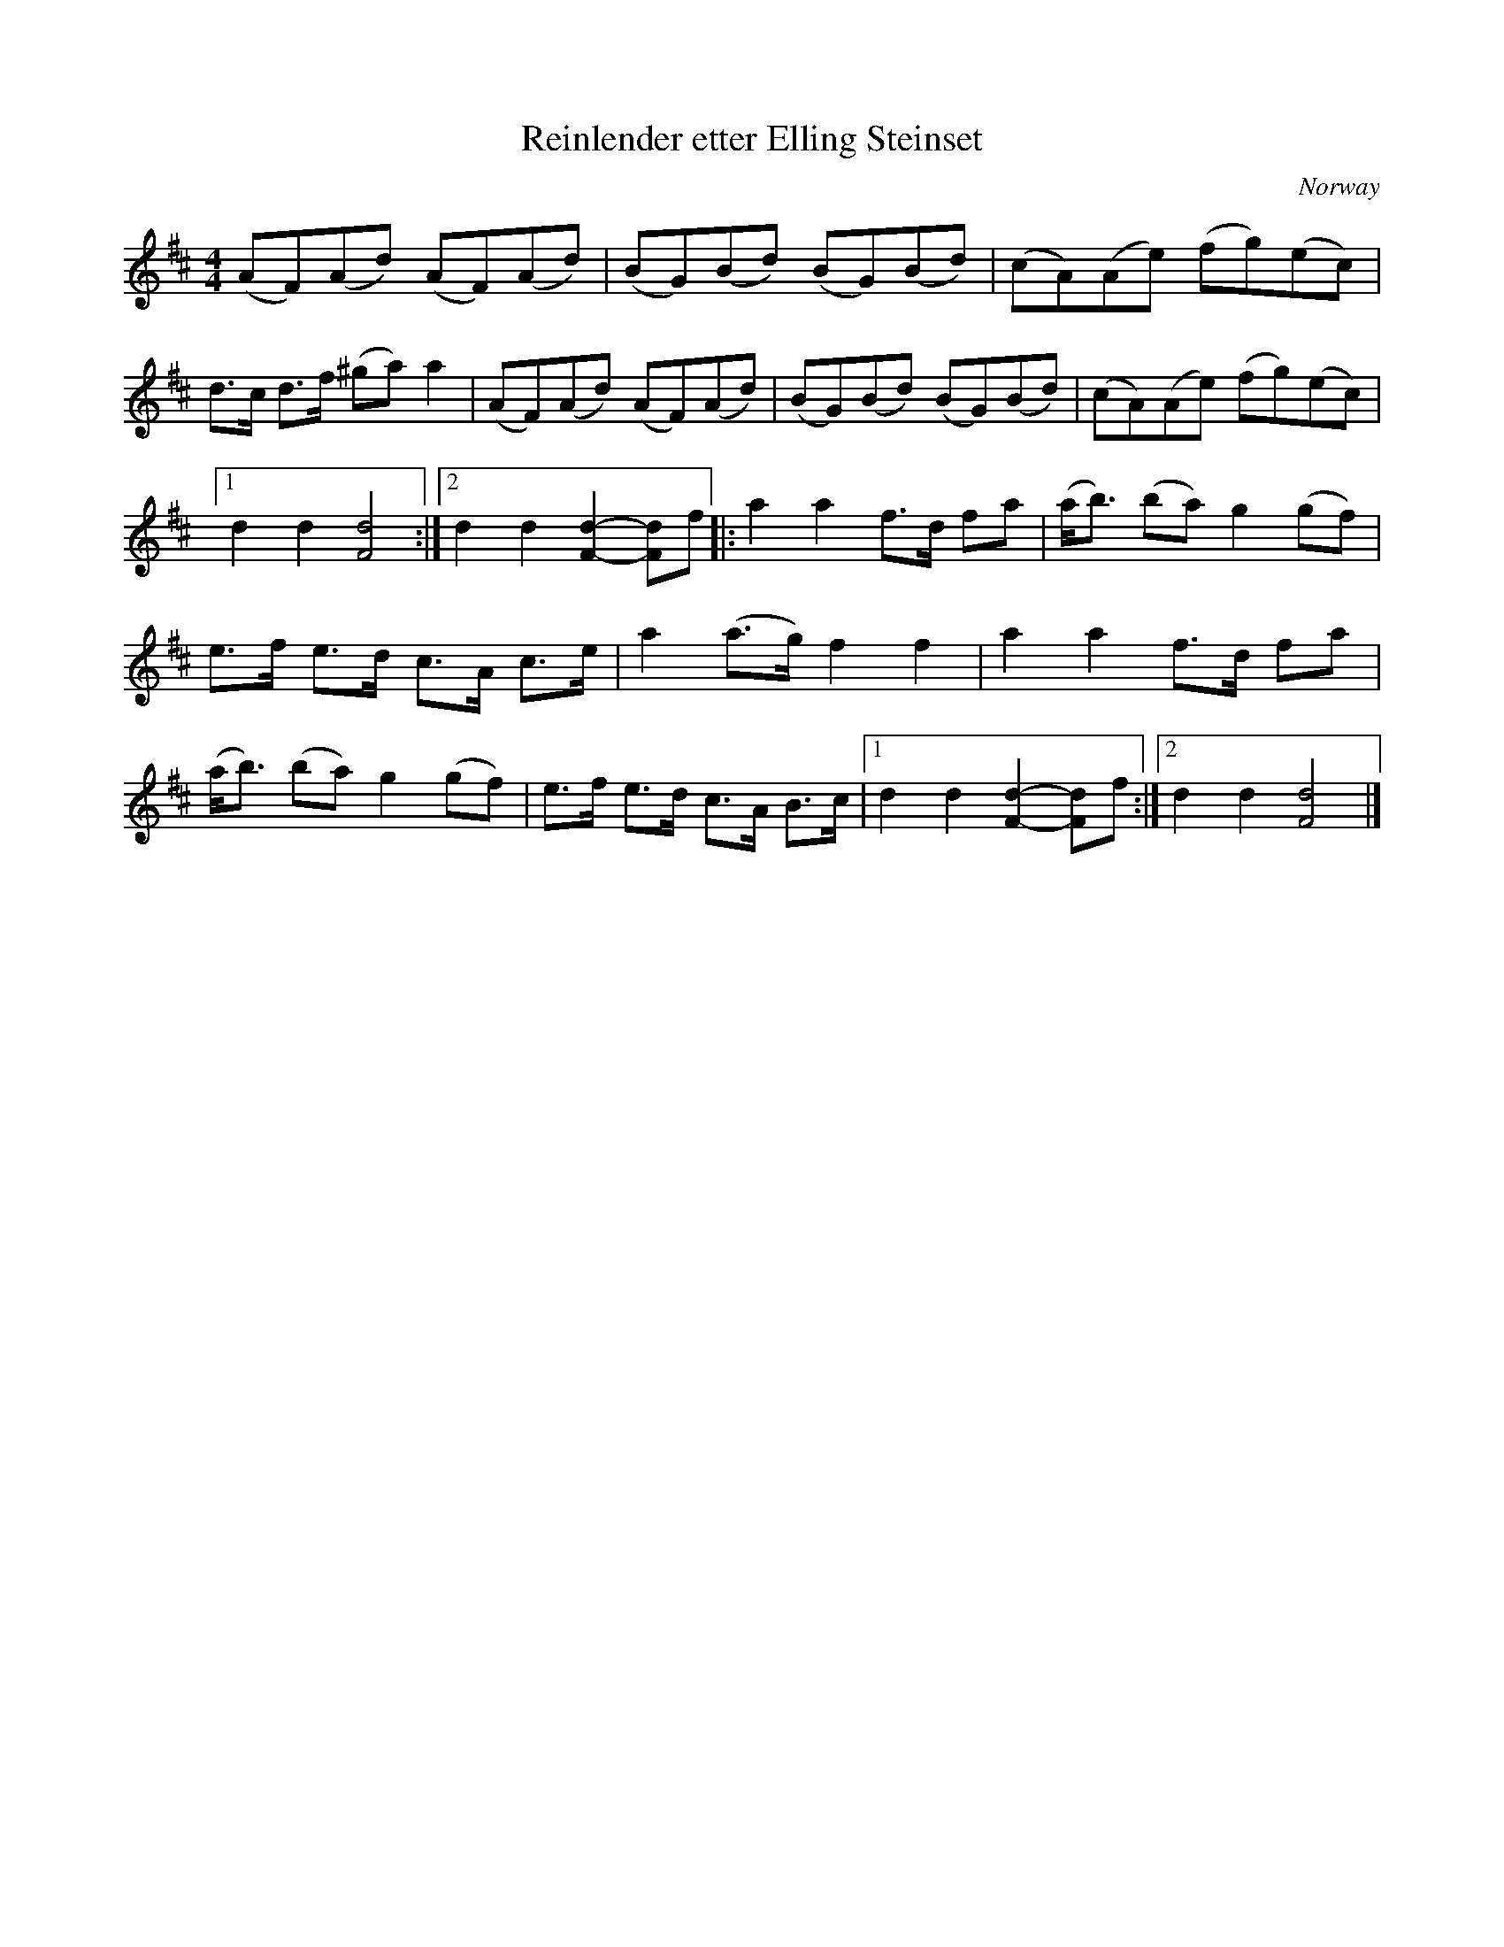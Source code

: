 X:2991
T:Reinlender etter Elling Steinset
S:Adapted from Anund Roheim
Z:[[http://www.bluerose.karenlmyers.org/IncipitsSchottis30.html|Karen Myers (#2991)]]
Z:Upptecknad 2/2009
M:4/4
L:1/8
R:Schottis/Reinlender
O:Norway
K:D
(AF)(Ad) (AF)(Ad) | (BG)(Bd) (BG)(Bd) | (cA)(Ae) (fg)(ec) |
d>c d>f (^ga) a2 | (AF)(Ad) (AF)(Ad) | (BG)(Bd) (BG)(Bd) | (cA)(Ae) (fg)(ec) |
[1 d2 d2 [F4d4]  :|2 d2 d2 [F2d2]- -[Fd]f |: a2 a2 f>d fa | (a<b) (ba) g2 (gf) |
e>f e>d c>A c>e | a2 (a>g) f2 f2 | a2 a2 f>d fa |
(a<b) (ba) g2 (gf) | e>f e>d c>A B>c |1 d2 d2 [F2d2]- -[Fd]f :|2 d2 d2 [F4d4]  |]
